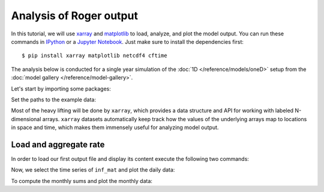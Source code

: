 Analysis of Roger output
========================
In this tutorial, we will use `xarray <http://xarray.pydata.org/en/stable/>`__ and `matplotlib <https://matplotlib.org>`__ to load, analyze, and plot the model output. You can run these commands in `IPython <https://ipython.readthedocs.io/en/stable/>`__ or a `Jupyter Notebook <https://jupyter.org>`__. Just make sure to install the dependencies first::

  $ pip install xarray matplotlib netcdf4 cftime

The analysis below is conducted for a single year simulation of the :doc:`1D </reference/models/oneD>` setup from the :doc:`model gallery </reference/model-gallery>`.

Let's start by importing some packages:

.. ipython:: python

    import xarray as xr
    from cftime import num2date
    import numpy as np
    from pathlib import Path

Set the paths to the example data:

.. ipython:: python

    OUTPUT_FILES = {
        "rate": Path().absolute() / "_data" / "ONED.rate.nc",
        "collect": Path().absolute() / "_data" / "ONED.collect.nc",
        "maximum": Path().absolute() / "_data" / "ONED.maximum.nc",
    }

Most of the heavy lifting will be done by ``xarray``, which provides a data structure and API for working with labeled N-dimensional arrays. ``xarray`` datasets automatically keep track how the values of the underlying arrays map to locations in space and time, which makes them immensely useful for analyzing model output.

Load and aggregate rate
------------------------

In order to load our first output file and display its content execute the following two commands:

.. ipython:: python

    ds_rate = xr.open_dataset(OUTPUT_FILES["rate"])
    ds_rate

    # convert to datetime
    days = (ds_rate['Time'].values / np.timedelta64(24 * 60 * 60, "s"))
    date = num2date(days, units=f"days since {ds_rate['Time'].attrs['time_origin']}", calendar='standard', only_use_cftime_datetimes=False)
    ds_rate = ds_rate.assign_coords(Time=date)

Now, we select the time series of ``inf_mat`` and plot the daily data:

.. ipython:: python
    :okwarning:

    @savefig inf_mat_daily.png width=5in
    ds_rate["inf_mat"].isel(x=0, y=0).plot()

To compute the monthly sums and plot the monthly data:

.. ipython:: python
    :okwarning:

    @savefig inf_mat_monthly.png width=5in
    (
        ds_rate["inf_mat"]
        .isel(x=0, y=0).resample(Time='1M')
        .sum()
        .plot()
    )
